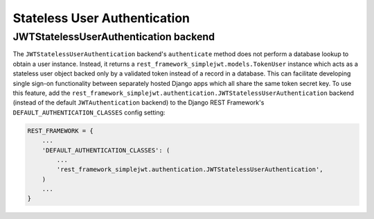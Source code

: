 .. _stateless_user_authentication:

Stateless User Authentication
=====================

JWTStatelessUserAuthentication backend
----------------------------------

The ``JWTStatelessUserAuthentication`` backend's ``authenticate`` method does not
perform a database lookup to obtain a user instance.  Instead, it returns a
``rest_framework_simplejwt.models.TokenUser`` instance which acts as a
stateless user object backed only by a validated token instead of a record in a
database.  This can facilitate developing single sign-on functionality between
separately hosted Django apps which all share the same token secret key.  To
use this feature, add the
``rest_framework_simplejwt.authentication.JWTStatelessUserAuthentication`` backend
(instead of the default ``JWTAuthentication`` backend) to the Django REST
Framework's ``DEFAULT_AUTHENTICATION_CLASSES`` config setting:

.. code-block:: python

  REST_FRAMEWORK = {
      ...
      'DEFAULT_AUTHENTICATION_CLASSES': (
          ...
          'rest_framework_simplejwt.authentication.JWTStatelessUserAuthentication',
      )
      ...
  }
